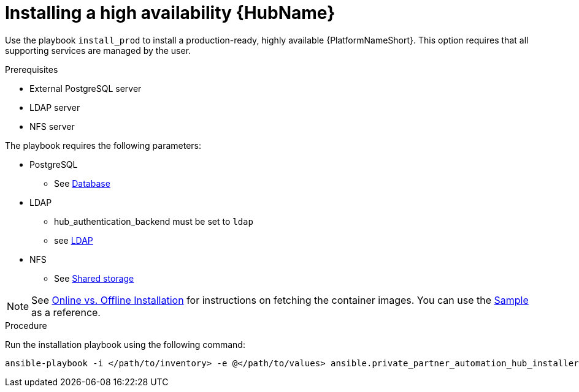 :_content-type: PROCEDURE

[id="ppah-install-ha_{context}"]
= Installing a high availability {HubName}

Use the playbook `install_prod` to install a production-ready, highly available {PlatformNameShort}. This option requires that all supporting services are managed by the user.

.Prerequisites

* External PostgreSQL server
* LDAP server
* NFS server

The playbook requires the following parameters:

* PostgreSQL
** See xref:tk[Database]
* LDAP
** hub_authentication_backend must be set to `ldap`
** see xref:tk[LDAP]
* NFS 
** See xref:tk[Shared storage]

NOTE: See xref:tk[Online vs. Offline Installation] for instructions on fetching the container images. You can use the link:https://gitlab.cee.redhat.com/ansible/private-partner-automation-hub-installer/-/blob/main/all-in-one-sample-values.yml[Sample] as a reference.

.Procedure

Run the installation playbook using the following command: 
----
ansible-playbook -i </path/to/inventory> -e @</path/to/values> ansible.private_partner_automation_hub_installer.install_prod
----



